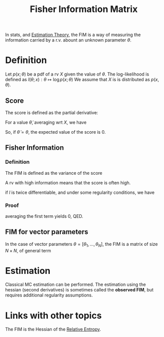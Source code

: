 :PROPERTIES:
:ID:       376e898d-36f4-4f8f-96eb-be7d0d8d8b5e
:END:
#+title: Fisher Information Matrix
#+startup: latexpreview

In stats, and [[id:0bf81a71-2733-4c22-8bad-ae65378a66dd][Estimation Theory]], the FIM is a way of measuring the information carried by a r.v. abount an unknown parameter $\theta$.
* Definition
Let $p(x;\theta)$ be a pdf of a rv $X$ given the value of $\theta$. The log-likelihood is defined as
$l(\theta;x): \theta \mapsto \log p(x;\theta)$
We assume that $X$ is is distributed as $p(x, \theta)$.
** Score
The score is defined as the partial derivative:
\begin{equation}
s(\theta; x) = \frac{\partial}{\partial \theta} l(\theta;x)
\end{equation}

For a value $\tilde{\theta}$, averaging wrt $X$, we have
\begin{align}
\mathbb{E}\left[s(\tilde{\theta},X) \right] &= \int \frac{\partial}{\partial {\theta}} l(\tilde{\theta};x) p(x;\theta)\,\mathrm{d}x \\
&= \int \frac{\frac{\partial}{\partial {\theta}}p(x;\tilde{\theta})}{p(x;\tilde{\theta})}
 p(x;\theta)\,\mathrm{d}x \\
\end{align}
So, if $\tilde{\theta} = \theta$,
the expected value of the score is 0.
** Fisher Information

*** Definition
The FIM is defined as the variance of the score
\begin{equation}
\mathcal{I}(\theta) = \mathbb{E}\left[\left(\frac{\partial}{\partial \theta}l(\theta, X)\right)^2 \mid \theta\right]
\end{equation}
A rv with high information means that the score is often high.

if $l$ is twice differentiable, and under some regularity conditions, we have

\begin{align}
\mathcal{I}(\theta) &= \mathbb{E}\left[\left(\frac{\partial}{\partial \theta}l(\theta, X)\right)^2 \mid \theta\right]  \\
&= - \mathbb{E}\left[\frac{\partial^2}{\partial \theta^2}l(\theta, X)\right]
\end{align}

*** Proof
\begin{align}
\frac{\partial^2}{\partial \theta^2}\log p(x;\theta) &= \frac{\frac{\partial^2}{\partial \theta^2} p(x;\theta)}{p(x;\theta)} - \left(\frac{\frac{\partial}{\partial \theta} p(x;\theta)}{p(x;\theta)}\right)^2 \\
                                                     &=\frac{\frac{\partial^2}{\partial \theta^2} p(x;\theta)}{p(x;\theta)} - \left(\frac{\partial}{\partial \theta}\log p(x;\theta)\right)^2 \\
\end{align}
averaging the first term yields 0, QED.

** FIM for vector parameters
In the case of vector parameters $\theta = [\theta_1,\dots,\theta_N]$, the FIM is a matrix of size $N\times N$, of general term
\begin{align}
[\mathcal{I}(\theta)]_{i,j} &= \mathbb{E}\left[\left(\frac{\partial}{\partial \theta_i}l(\theta;X)\right)\left(\frac{\partial}{\partial \theta_j}l(\theta;X)\right)\mid \theta\right] \\
&= \mathbb{E}\left[\left(\frac{\partial}{\partial \theta} l(\theta;x)\right)\left(\frac{\partial}{\partial \theta} l(\theta;x)\right)^T\right] \\ &= -\mathbb{E}\left[\frac{\partial^2}{\partial \theta_i \theta_j} l(\theta;x)\mid \theta\right]
\end{align}


* Estimation
Classical MC estimation can be performed. The estimation using the hessian (second derivatives) is sometimes called the *observed FIM*, but requires additional regularity assumptions.

* Links with other topics
The FIM is the Hessian of the [[id:33a6b5ee-82e8-489a-858d-a634db231132][Relative Entropy]].

